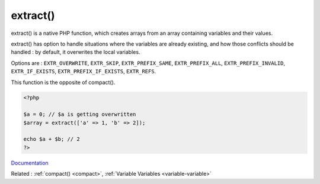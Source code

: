 .. _extract:
.. meta::
	:description:
		extract(): extract() is a native PHP function, which creates arrays from an array containing variables and their values.
	:twitter:card: summary_large_image
	:twitter:site: @exakat
	:twitter:title: extract()
	:twitter:description: extract(): extract() is a native PHP function, which creates arrays from an array containing variables and their values
	:twitter:creator: @exakat
	:og:title: extract()
	:og:type: article
	:og:description: extract() is a native PHP function, which creates arrays from an array containing variables and their values
	:og:url: https://php-dictionary.readthedocs.io/en/latest/dictionary/extract.ini.html
	:og:locale: en


extract()
---------

extract() is a native PHP function, which creates arrays from an array containing variables and their values.

extract() has option to handle situations where the variables are already existing, and how those conflicts should be handled : by default, it overwrites the local variables.

Options are :  ``EXTR_OVERWRITE``, ``EXTR_SKIP``, ``EXTR_PREFIX_SAME``, ``EXTR_PREFIX_ALL``, ``EXTR_PREFIX_INVALID``, ``EXTR_IF_EXISTS``, ``EXTR_PREFIX_IF_EXISTS``, ``EXTR_REFS``.

This function is the opposite of compact().


.. code-block:: php
   
   <?php
   
   $a = 0; // $a is getting overwritten
   $array = extract(['a' => 1, 'b' => 2]);
   
   echo $a + $b; // 2
   ?>
   


`Documentation <https://www.php.net/manual/en/function.extract.php>`__

Related : :ref:`compact() <compact>`, :ref:`Variable Variables <variable-variable>`
